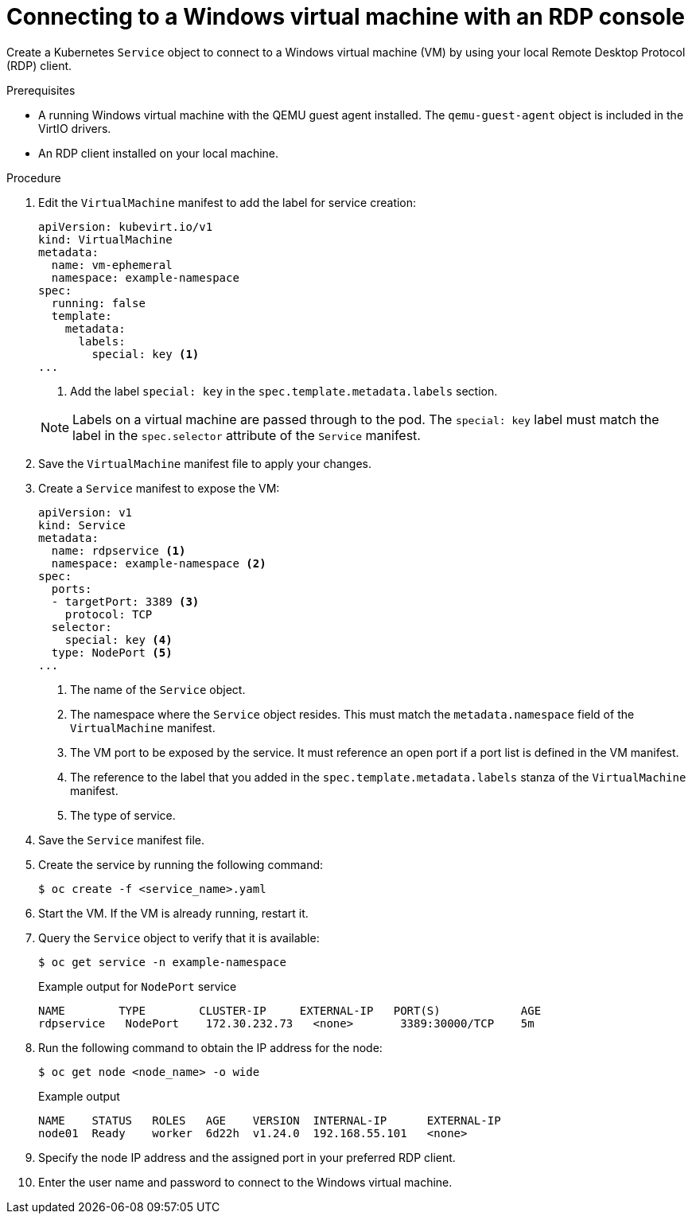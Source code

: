 // Module included in the following assemblies:
//
// * virt/virtual_machines/virt-accessing-vm-consoles.adoc

:_content-type: PROCEDURE
[id="virt-accessing-rdp-console_{context}"]
= Connecting to a Windows virtual machine with an RDP console

Create a Kubernetes `Service` object to connect to a Windows virtual machine (VM) by using your local Remote Desktop Protocol (RDP) client.

.Prerequisites

* A running Windows virtual machine with the QEMU guest agent installed. The `qemu-guest-agent` object is included in the VirtIO drivers.
* An RDP client installed on your local machine.

.Procedure

. Edit the `VirtualMachine` manifest to add the label for service creation:
+
[source,yaml]
----
apiVersion: kubevirt.io/v1
kind: VirtualMachine
metadata:
  name: vm-ephemeral
  namespace: example-namespace
spec:
  running: false
  template:
    metadata:
      labels:
        special: key <1>
...
----
<1> Add the label `special: key` in the `spec.template.metadata.labels` section.
+

[NOTE]
====
Labels on a virtual machine are passed through to the pod. The `special: key` label must match the label in the `spec.selector` attribute of the `Service` manifest.
====

. Save the `VirtualMachine` manifest file to apply your changes.
. Create a `Service` manifest to expose the VM:
+
[source,yaml]
----
apiVersion: v1
kind: Service
metadata:
  name: rdpservice <1>
  namespace: example-namespace <2>
spec:
  ports:
  - targetPort: 3389 <3>
    protocol: TCP
  selector:
    special: key <4>
  type: NodePort <5>
...
----
<1> The name of the `Service` object.
<2> The namespace where the `Service` object resides. This must match the `metadata.namespace` field of the `VirtualMachine` manifest.
<3> The VM port to be exposed by the service. It must reference an open port if a port list is defined in the VM manifest.
<4> The reference to the label that you added in the `spec.template.metadata.labels` stanza of the `VirtualMachine` manifest.
<5> The type of service.

. Save the `Service` manifest file.
. Create the service by running the following command:
+
[source,terminal]
----
$ oc create -f <service_name>.yaml
----

. Start the VM. If the VM is already running, restart it.
. Query the `Service` object to verify that it is available:
+
[source, terminal]
----
$ oc get service -n example-namespace
----
+
.Example output for `NodePort` service
[source,terminal]
----
NAME        TYPE        CLUSTER-IP     EXTERNAL-IP   PORT(S)            AGE
rdpservice   NodePort    172.30.232.73   <none>       3389:30000/TCP    5m
----

. Run the following command to obtain the IP address for the node:
+
[source,terminal]
----
$ oc get node <node_name> -o wide
----
+
.Example output
[source,terminal]
----
NAME    STATUS   ROLES   AGE    VERSION  INTERNAL-IP      EXTERNAL-IP
node01  Ready    worker  6d22h  v1.24.0  192.168.55.101   <none>
----

. Specify the node IP address and the assigned port in your preferred RDP client.
. Enter the user name and password to connect to the Windows virtual machine.
